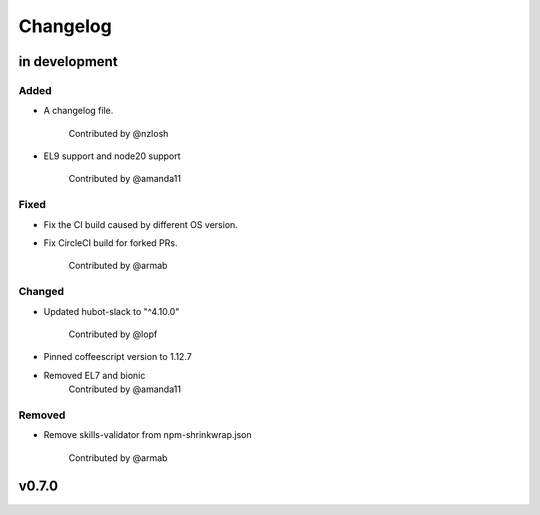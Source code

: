 Changelog
========================================================================

in development
------------------------------------------------------------------------

Added
~~~~~~~~~~~~~~~~~~~~~~~~~~~~~~~~~~~~~~~~~~~~~~~~~~~~~~~~~~~~~~~~~~~~~~~~
* A changelog file.

    Contributed by @nzlosh
* EL9 support and node20 support

    Contributed by @amanda11

Fixed
~~~~~~~~~~~~~~~~~~~~~~~~~~~~~~~~~~~~~~~~~~~~~~~~~~~~~~~~~~~~~~~~~~~~~~~~
* Fix the CI build caused by different OS version.
* Fix CircleCI build for forked PRs.

    Contributed by @armab

Changed
~~~~~~~~~~~~~~~~~~~~~~~~~~~~~~~~~~~~~~~~~~~~~~~~~~~~~~~~~~~~~~~~~~~~~~~~
* Updated hubot-slack to "^4.10.0"

    Contributed by @lopf

* Pinned coffeescript version to 1.12.7

* Removed EL7 and bionic
    Contributed by @amanda11

Removed
~~~~~~~~~~~~~~~~~~~~~~~~~~~~~~~~~~~~~~~~~~~~~~~~~~~~~~~~~~~~~~~~~~~~~~~~
* Remove skills-validator from npm-shrinkwrap.json

    Contributed by @armab


v0.7.0
------------------------------------------------------------------------
